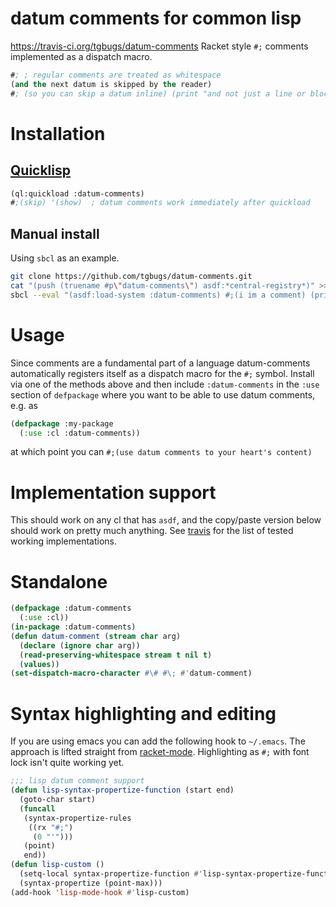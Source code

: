 * datum comments for common lisp
[[img:https://travis-ci.org/tgbugs/datum-comments.svg?branch=master][https://travis-ci.org/tgbugs/datum-comments]]
Racket style =#;= comments implemented as a dispatch macro.

#+begin_src lisp
#; ; regular comments are treated as whitespace
(and the next datum is skipped by the reader)
#; (so you can skip a datum inline) (print "and not just a line or block")
#+end_src

* Installation
** [[https://www.quicklisp.org/][Quicklisp]]
#+begin_src lisp
(ql:quickload :datum-comments)
#;(skip) '(show)  ; datum comments work immediately after quickload
#+end_src

** Manual install
Using =sbcl= as an example.
#+begin_src bash
git clone https://github.com/tgbugs/datum-comments.git
cat "(push (truename #p\"datum-comments\") asdf:*central-registry*)" >> ~/.sbclrc
sbcl --eval "(asdf:load-system :datum-comments) #;(i im a comment) (print 'hello)"
#+end_src

* Usage
Since comments are a fundamental part of a language datum-comments automatically
registers itself as a dispatch macro for the =#;= symbol. Install via one of the
methods above and then include =:datum-comments= in the =:use= section of
=defpackage= where you want to be able to use datum comments, e.g. as

#+begin_src lisp
(defpackage :my-package
  (:use :cl :datum-comments))
#+end_src

at which point you can =#;(use datum comments to your heart's content)=

* Implementation support
This should work on any cl that has =asdf=, and the copy/paste version
below should work on pretty much anything.
See [[https://travis-ci.org/tgbugs/datum-comments][travis]] for the list
of tested working implementations.

* Standalone
#+begin_src lisp
(defpackage :datum-comments
  (:use :cl))
(in-package :datum-comments)
(defun datum-comment (stream char arg)
  (declare (ignore char arg))
  (read-preserving-whitespace stream t nil t)
  (values))
(set-dispatch-macro-character #\# #\; #'datum-comment)
#+end_src

* Syntax highlighting and editing
If you are using emacs you can add the following hook to =~/.emacs=.
The approach is lifted straight from [[https://github.com/greghendershott/racket-mode][racket-mode]].
Highlighting as =#;= with font lock isn't quite working yet.
#+begin_src emacs-lisp
;;; lisp datum comment support
(defun lisp-syntax-propertize-function (start end)
  (goto-char start)
  (funcall
   (syntax-propertize-rules
    ((rx "#;")
     (0 "'")))
   (point)
   end))
(defun lisp-custom ()
  (setq-local syntax-propertize-function #'lisp-syntax-propertize-function)
  (syntax-propertize (point-max)))
(add-hook 'lisp-mode-hook #'lisp-custom)
#+end_src
